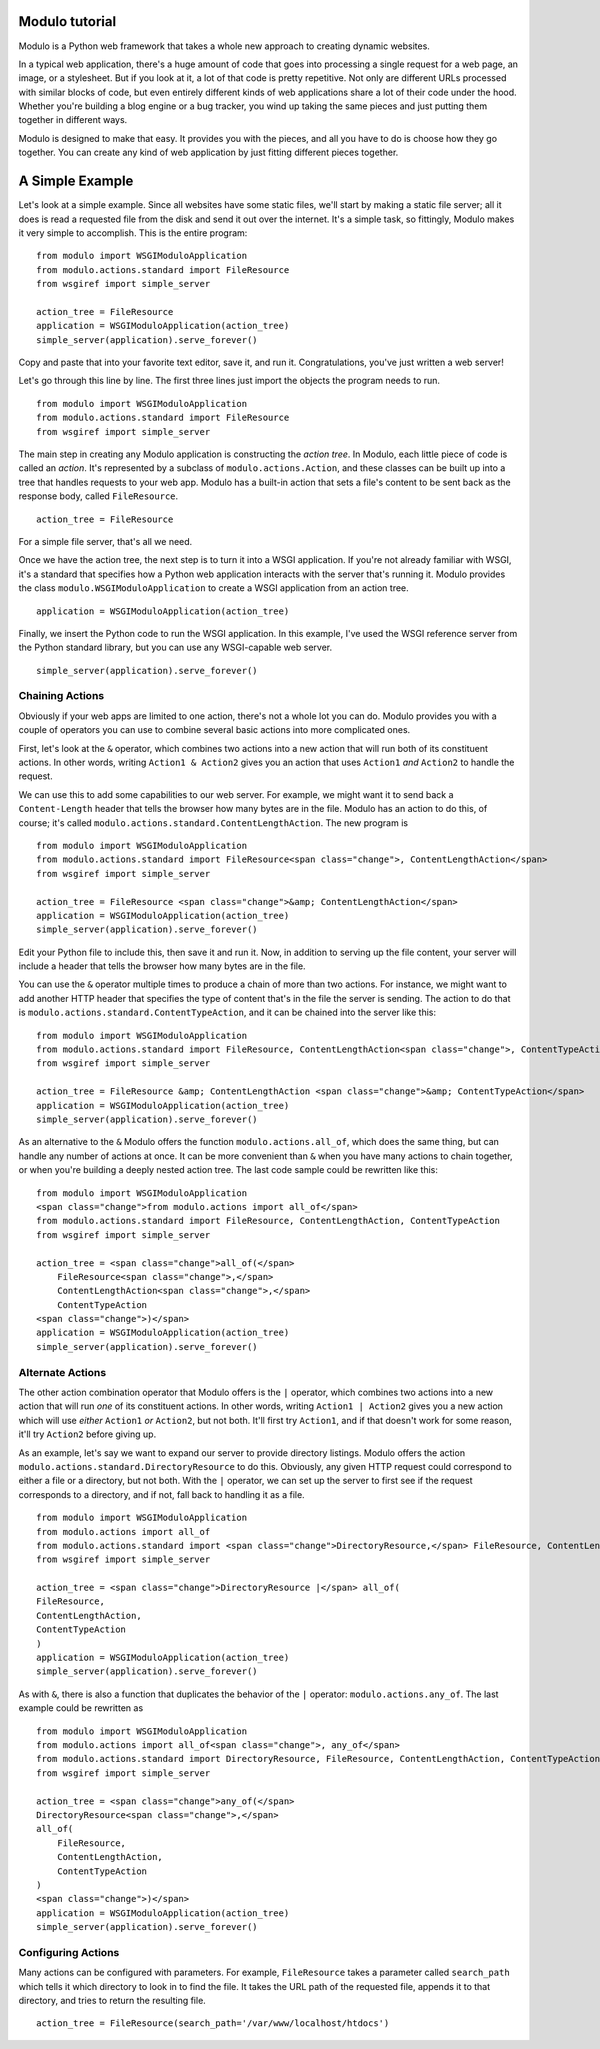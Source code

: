 Modulo tutorial
===============

Modulo is a Python web framework that takes a whole new approach to creating dynamic websites.

In a typical web application, there's a huge amount of code that goes into processing a single request for a web page, an image, or a stylesheet. But if you look at it, a lot of that code is pretty repetitive. Not only are different URLs processed with similar blocks of code, but even entirely different kinds of web applications share a lot of their code under the hood. Whether you're building a blog engine or a bug tracker, you wind up taking the same pieces and just putting them together in different ways.

Modulo is designed to make that easy. It provides you with the pieces, and all you have to do is choose how they go together. You can create any kind of web application by just fitting different pieces together.

A Simple Example
================

Let's look at a simple example. Since all websites have some static files, we'll start by making a static file server; all it does is read a requested file from the disk and send it out over the internet. It's a simple task, so fittingly, Modulo makes it very simple to accomplish. This is the entire program::

    from modulo import WSGIModuloApplication
    from modulo.actions.standard import FileResource
    from wsgiref import simple_server

    action_tree = FileResource
    application = WSGIModuloApplication(action_tree)
    simple_server(application).serve_forever()

Copy and paste that into your favorite text editor, save it, and run it. Congratulations, you've just written a web server!

Let's go through this line by line. The first three lines just import the objects the program needs to run. ::

    from modulo import WSGIModuloApplication
    from modulo.actions.standard import FileResource
    from wsgiref import simple_server

The main step in creating any Modulo application is constructing the *action tree*. In Modulo, each little piece of code is called an *action*. It's represented by a subclass of ``modulo.actions.Action``, and these classes can be built up into a tree that handles requests to your web app. Modulo has a built-in action that sets a file's content to be sent back as the response body, called ``FileResource``. ::

    action_tree = FileResource

For a simple file server, that's all we need.

Once we have the action tree, the next step is to turn it into a WSGI application. If you're not already familiar with WSGI, it's a standard that specifies how a Python web application interacts with the server that's running it. Modulo provides the class ``modulo.WSGIModuloApplication`` to create a WSGI application from an action tree. ::

    application = WSGIModuloApplication(action_tree)

Finally, we insert the Python code to run the WSGI application. In this example, I've used the WSGI reference server from the Python standard library, but you can use any WSGI-capable web server. ::

    simple_server(application).serve_forever()

Chaining Actions
----------------

Obviously if your web apps are limited to one action, there's not a whole lot you can do. Modulo provides you with a couple of operators you can use to combine several basic actions into more complicated ones.

First, let's look at the ``&`` operator, which combines two actions into a new action that will run both of its constituent actions. In other words, writing ``Action1 & Action2`` gives you an action that uses ``Action1`` *and* ``Action2`` to handle the request.

We can use this to add some capabilities to our web server. For example, we might want it to send back a ``Content-Length`` header that tells the browser how many bytes are in the file. Modulo has an action to do this, of course; it's called ``modulo.actions.standard.ContentLengthAction``. The new program is ::

    from modulo import WSGIModuloApplication
    from modulo.actions.standard import FileResource<span class="change">, ContentLengthAction</span>
    from wsgiref import simple_server

    action_tree = FileResource <span class="change">&amp; ContentLengthAction</span>
    application = WSGIModuloApplication(action_tree)
    simple_server(application).serve_forever()

Edit your Python file to include this, then save it and run it. Now, in addition to serving up the file content, your server will include a header that tells the browser how many bytes are in the file.

You can use the ``&`` operator multiple times to produce a chain of more than two actions. For instance, we might want to add another HTTP header that specifies the type of content that's in the file the server is sending. The action to do that is ``modulo.actions.standard.ContentTypeAction``, and it can be chained into the server like this::

    from modulo import WSGIModuloApplication
    from modulo.actions.standard import FileResource, ContentLengthAction<span class="change">, ContentTypeAction</span>
    from wsgiref import simple_server

    action_tree = FileResource &amp; ContentLengthAction <span class="change">&amp; ContentTypeAction</span>
    application = WSGIModuloApplication(action_tree)
    simple_server(application).serve_forever()

As an alternative to the ``&`` Modulo offers the function ``modulo.actions.all_of``, which does the same thing, but can handle any number of actions at once. It can be more convenient than ``&`` when you have many actions to chain together, or when you're building a deeply nested action tree. The last code sample could be rewritten like this::

    from modulo import WSGIModuloApplication
    <span class="change">from modulo.actions import all_of</span>
    from modulo.actions.standard import FileResource, ContentLengthAction, ContentTypeAction
    from wsgiref import simple_server

    action_tree = <span class="change">all_of(</span>
        FileResource<span class="change">,</span>
        ContentLengthAction<span class="change">,</span>
        ContentTypeAction
    <span class="change">)</span> 
    application = WSGIModuloApplication(action_tree)
    simple_server(application).serve_forever()

Alternate Actions
-----------------

The other action combination operator that Modulo offers is the ``|`` operator, which combines two actions into a new action that will run *one* of its constituent actions. In other words, writing ``Action1 | Action2`` gives you a new action which will use *either* ``Action1`` *or* ``Action2``, but not both. It'll first try ``Action1``, and if that doesn't work for some reason, it'll try ``Action2`` before giving up.

As an example, let's say we want to expand our server to provide directory listings. Modulo offers the action ``modulo.actions.standard.DirectoryResource`` to do this. Obviously, any given HTTP request could correspond to either a file or a directory, but not both. With the ``|`` operator, we can set up the server to first see if the request corresponds to a directory, and if not, fall back to handling it as a file. ::

    from modulo import WSGIModuloApplication
    from modulo.actions import all_of
    from modulo.actions.standard import <span class="change">DirectoryResource,</span> FileResource, ContentLengthAction, ContentTypeAction
    from wsgiref import simple_server

    action_tree = <span class="change">DirectoryResource |</span> all_of(
    FileResource,
    ContentLengthAction,
    ContentTypeAction
    )
    application = WSGIModuloApplication(action_tree)
    simple_server(application).serve_forever()

As with ``&``, there is also a function that duplicates the behavior of the ``|`` operator: ``modulo.actions.any_of``. The last example could be rewritten as ::

    from modulo import WSGIModuloApplication
    from modulo.actions import all_of<span class="change">, any_of</span>
    from modulo.actions.standard import DirectoryResource, FileResource, ContentLengthAction, ContentTypeAction
    from wsgiref import simple_server

    action_tree = <span class="change">any_of(</span>
    DirectoryResource<span class="change">,</span>
    all_of(
        FileResource,
        ContentLengthAction,
        ContentTypeAction
    )
    <span class="change">)</span>
    application = WSGIModuloApplication(action_tree)
    simple_server(application).serve_forever()

Configuring Actions
-------------------

Many actions can be configured with parameters. For example, ``FileResource`` takes a parameter called ``search_path`` which tells it which directory to look in to find the file. It takes the URL path of the requested file, appends it to that directory, and tries to return the resulting file. ::

    action_tree = FileResource(search_path='/var/www/localhost/htdocs')
